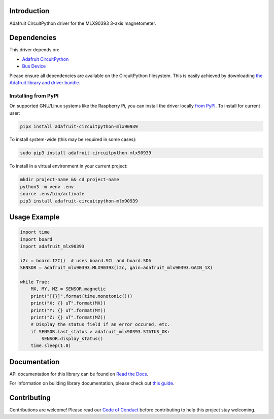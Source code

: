 Introduction
============

.. image:: https://readthedocs.org/projects/adafruit-circuitpython-mlx90393/badge/?version=latest
    :target: https://docs.circuitpython.org/projects/mlx90393/en/latest/
    :alt: Documentation Status

.. image:: https://raw.githubusercontent.com/adafruit/Adafruit_CircuitPython_Bundle/main/badges/adafruit_discord.svg
    :target: https://adafru.it/discord
    :alt: Discord

.. image:: https://github.com/adafruit/Adafruit_CircuitPython_MLX90393/workflows/Build%20CI/badge.svg
    :target: https://github.com/adafruit/Adafruit_CircuitPython_MLX90393/actions/
    :alt: Build Status

Adafruit CircuitPython driver for the MLX90393 3-axis magnetometer.

Dependencies
=============
This driver depends on:

* `Adafruit CircuitPython <https://github.com/adafruit/circuitpython>`_
* `Bus Device <https://github.com/adafruit/Adafruit_CircuitPython_BusDevice>`_

Please ensure all dependencies are available on the CircuitPython filesystem.
This is easily achieved by downloading
`the Adafruit library and driver bundle <https://github.com/adafruit/Adafruit_CircuitPython_Bundle>`_.

Installing from PyPI
--------------------

On supported GNU/Linux systems like the Raspberry Pi, you can install the driver locally `from
PyPI <https://pypi.org/project/adafruit-circuitpython-mlx90939/>`_. To install for current user:

.. code-block:: shell

    pip3 install adafruit-circuitpython-mlx90939

To install system-wide (this may be required in some cases):

.. code-block:: shell

    sudo pip3 install adafruit-circuitpython-mlx90939

To install in a virtual environment in your current project:

.. code-block:: shell

    mkdir project-name && cd project-name
    python3 -m venv .env
    source .env/bin/activate
    pip3 install adafruit-circuitpython-mlx90939

Usage Example
=============

.. code-block:: python3

    import time
    import board
    import adafruit_mlx90393

    i2c = board.I2C()  # uses board.SCL and board.SDA
    SENSOR = adafruit_mlx90393.MLX90393(i2c, gain=adafruit_mlx90393.GAIN_1X)

    while True:
        MX, MY, MZ = SENSOR.magnetic
        print("[{}]".format(time.monotonic()))
        print("X: {} uT".format(MX))
        print("Y: {} uT".format(MY))
        print("Z: {} uT".format(MZ))
        # Display the status field if an error occured, etc.
        if SENSOR.last_status > adafruit_mlx90393.STATUS_OK:
            SENSOR.display_status()
        time.sleep(1.0)

Documentation
=============

API documentation for this library can be found on `Read the Docs <https://docs.circuitpython.org/projects/mlx90393/en/latest/>`_.

For information on building library documentation, please check out `this guide <https://learn.adafruit.com/creating-and-sharing-a-circuitpython-library/sharing-our-docs-on-readthedocs#sphinx-5-1>`_.

Contributing
============

Contributions are welcome! Please read our `Code of Conduct
<https://github.com/adafruit/Adafruit_CircuitPython_MLX90393/blob/main/CODE_OF_CONDUCT.md>`_
before contributing to help this project stay welcoming.
